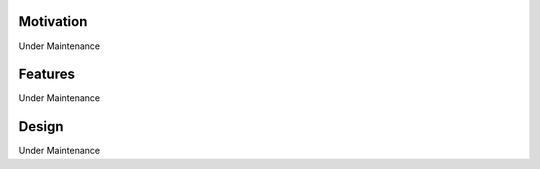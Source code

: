 .. highlight:: rest
.. _concept_and_design:


Motivation
----------

Under Maintenance


Features
--------

Under Maintenance

Design
------

Under Maintenance